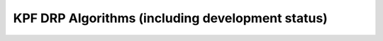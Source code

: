 KPF DRP Algorithms (including development status)
=================================================
